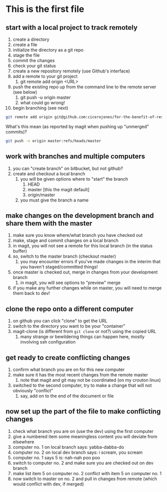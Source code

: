 * This is the first file
** start with a local project to track remotely
1. create a directory
2. create a file
3. initialize the directory as a git repo
4. stage the file
5. commit the changes
6. check your git status
7. create a new repository remotely (use Github's interface)
8. add a remote to your git project
   1. git remote add origin <URL>
9. push the existing repo up from the command line to the remote server (see below)
   1. git push -u origin master
   2. what could go wrong!
10. begin branching (see next)

#+BEGIN_SRC sh
git remote add origin git@github.com:cicerojones/for-the-benefit-of-resolving.git
#+END_SRC

What's this mean (as reported by magit when pushing up "unmerged" commits)?
#+BEGIN_SRC sh
git push -v origin master:refs/heads/master
#+END_SRC
** work with branches and multiple computers
1. you can "create branch" on bitbucket, but not github?
2. create and checkout a local branch
   1. you will be given options where to "start" the branch
      1. HEAD
      2. master [this the magit default]
      3. origin/master
   2. you must give the branch a name
** make changes on the development branch and share them with the master
1. make sure you know where/what branch you have checked out
2. make, stage and commit changes on a local branch
3. in magit, you will not see a remote for this local branch (in the status buffer)
4. so, switch to the master branch (checkout master)
   1. you may encounter errors if you've made changes in the interim that you haven't staged/committed things!
5. once master is checked out, merge in changes from your development branch
   1. in magit, you will see  options to "preview" merge
6. if you make any further changes while on master, you will need to merge them back to dev!
** clone the repo onto a different computer
1. on github you can click "clone" to get the URL
2. switch to the directory you want to be your "container"
3. magit-clone (is different from =git clone= or not?) using the copied URL
   1. many strange or bewildering things can happen here, mostly involving ssh configuration
** get ready to create conflicting changes
1. confirm what branch you are on for this new computer
2. make sure it has the most recent changes from the remote master
   1. note that magit and git may not be coordinated (on my crouton linux)
3. switched to the second computer, try to make a change that will not obviously "conflict"
   1. say, add on to the end of the document or file
** now set up the part of the file to make conflicting changes
1. check what branch you are on (use the dev) using the first computer
2. give a numbered item some meaningless content you will deviate from elsewhere
3. computer no. 1 on local branch says: yabba-dabba-do
4. computer no. 2 on local dev branch says: i scream, you scream
5. computer no. 1 says 5 is: nah-nah poo poo
6. switch to computer no. 2 and make sure you are checked out on dev branch
7. make list item 5 on computer no. 2 conflict with item 5 on computer no. 1
8. now switch to master on no. 2 and pull in changes from remote (which would conflict with dev, if merged)
